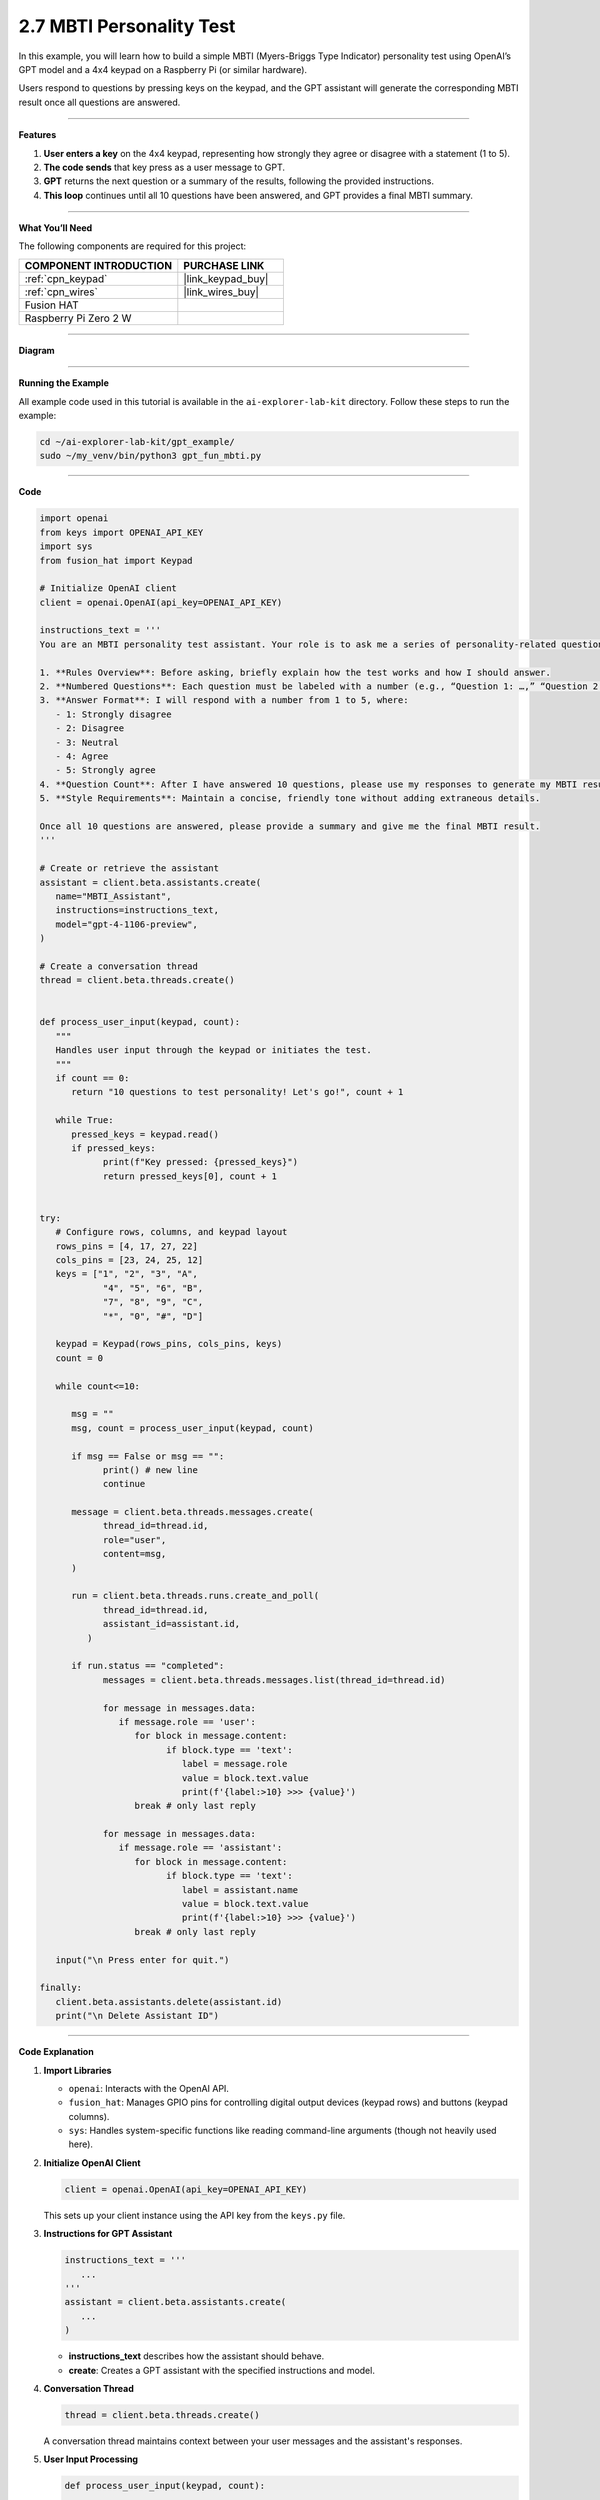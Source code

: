 2.7 MBTI Personality Test
======================================

In this example, you will learn how to build a simple MBTI (Myers-Briggs Type Indicator) personality test using OpenAI’s GPT model and a 4x4 keypad on a Raspberry Pi (or similar hardware). 

Users respond to questions by pressing keys on the keypad, and the GPT assistant will generate the corresponding MBTI result once all questions are answered.


----------------------------------------------

**Features**


1. **User enters a key** on the 4x4 keypad, representing how strongly they agree or disagree with a statement (1 to 5).  
2. **The code sends** that key press as a user message to GPT.  
3. **GPT** returns the next question or a summary of the results, following the provided instructions.  
4. **This loop** continues until all 10 questions have been answered, and GPT provides a final MBTI summary.

----------------------------------------------


**What You’ll Need**

The following components are required for this project:


.. list-table::
    :widths: 30 20
    :header-rows: 1

    *   - COMPONENT INTRODUCTION
        - PURCHASE LINK

    *   - :ref:`cpn_keypad`
        - |link_keypad_buy|
    *   - :ref:`cpn_wires`
        - |link_wires_buy|
    *   - Fusion HAT
        - 
    *   - Raspberry Pi Zero 2 W
        -

----------------------------------------------

**Diagram**

.. image:: img/fzz/2.1.8_bb.png
   :width: 800
   :align: center


----------------------------------------------

**Running the Example**


All example code used in this tutorial is available in the ``ai-explorer-lab-kit`` directory. 
Follow these steps to run the example:


.. code-block:: shell
   
   cd ~/ai-explorer-lab-kit/gpt_example/
   sudo ~/my_venv/bin/python3 gpt_fun_mbti.py 

----------------------------------------------

**Code**

.. raw:: html

   <run></run>

.. code-block:: python
      
   import openai
   from keys import OPENAI_API_KEY
   import sys
   from fusion_hat import Keypad

   # Initialize OpenAI client
   client = openai.OpenAI(api_key=OPENAI_API_KEY)

   instructions_text = '''
   You are an MBTI personality test assistant. Your role is to ask me a series of personality-related questions and assess my MBTI type based on my responses. Please follow these guidelines:

   1. **Rules Overview**: Before asking, briefly explain how the test works and how I should answer.
   2. **Numbered Questions**: Each question must be labeled with a number (e.g., “Question 1: …,” “Question 2: …”) for clarity.
   3. **Answer Format**: I will respond with a number from 1 to 5, where:
      - 1: Strongly disagree
      - 2: Disagree
      - 3: Neutral
      - 4: Agree
      - 5: Strongly agree
   4. **Question Count**: After I have answered 10 questions, please use my responses to generate my MBTI result and provide a concise explanation.
   5. **Style Requirements**: Maintain a concise, friendly tone without adding extraneous details.

   Once all 10 questions are answered, please provide a summary and give me the final MBTI result.
   '''

   # Create or retrieve the assistant
   assistant = client.beta.assistants.create(
      name="MBTI_Assistant",
      instructions=instructions_text,
      model="gpt-4-1106-preview",
   )

   # Create a conversation thread
   thread = client.beta.threads.create()


   def process_user_input(keypad, count):
      """
      Handles user input through the keypad or initiates the test.
      """
      if count == 0:
         return "10 questions to test personality! Let's go!", count + 1

      while True:
         pressed_keys = keypad.read()
         if pressed_keys:
               print(f"Key pressed: {pressed_keys}")
               return pressed_keys[0], count + 1


   try:
      # Configure rows, columns, and keypad layout
      rows_pins = [4, 17, 27, 22]
      cols_pins = [23, 24, 25, 12]
      keys = ["1", "2", "3", "A",
               "4", "5", "6", "B",
               "7", "8", "9", "C",
               "*", "0", "#", "D"]

      keypad = Keypad(rows_pins, cols_pins, keys)
      count = 0

      while count<=10:

         msg = ""
         msg, count = process_user_input(keypad, count)

         if msg == False or msg == "":
               print() # new line
               continue

         message = client.beta.threads.messages.create(
               thread_id=thread.id,
               role="user",
               content=msg,
         )

         run = client.beta.threads.runs.create_and_poll(
               thread_id=thread.id,
               assistant_id=assistant.id,
            )

         if run.status == "completed":
               messages = client.beta.threads.messages.list(thread_id=thread.id)

               for message in messages.data:
                  if message.role == 'user':
                     for block in message.content:
                           if block.type == 'text':
                              label = message.role 
                              value = block.text.value
                              print(f'{label:>10} >>> {value}')
                     break # only last reply

               for message in messages.data:
                  if message.role == 'assistant':
                     for block in message.content:
                           if block.type == 'text':
                              label = assistant.name
                              value = block.text.value
                              print(f'{label:>10} >>> {value}')
                     break # only last reply

      input("\n Press enter for quit.")

   finally:
      client.beta.assistants.delete(assistant.id)
      print("\n Delete Assistant ID")

----------------------------------------------

**Code Explanation**


1. **Import Libraries**

   * ``openai``: Interacts with the OpenAI API.
   * ``fusion_hat``: Manages GPIO pins for controlling digital output devices (keypad rows) and buttons (keypad columns).
   * ``sys``: Handles system-specific functions like reading command-line arguments (though not heavily used here).

2. **Initialize OpenAI Client**

   .. code-block:: python

      client = openai.OpenAI(api_key=OPENAI_API_KEY)

   This sets up your client instance using the API key from the ``keys.py`` file.

3. **Instructions for GPT Assistant**

   .. code-block:: python

      instructions_text = '''
         ...
      '''
      assistant = client.beta.assistants.create(
         ...
      )

   * **instructions_text** describes how the assistant should behave.  
   * **create**: Creates a GPT assistant with the specified instructions and model.

4. **Conversation Thread**

   .. code-block:: python

      thread = client.beta.threads.create()

   A conversation thread maintains context between your user messages and the assistant's responses.


5. **User Input Processing**

   .. code-block:: python

      def process_user_input(keypad, count):
          ...

   * If ``count == 0``, returns an introductory message to start the test.  
   * Otherwise, reads pressed keys from the keypad.  
   * Each key press is returned, and the count is incremented.

6. **Main Loop**

   .. code-block:: python

      while count <= 10:
          msg, count = process_user_input(keypad, count)
          ...

   * Repeats until the user has answered 10 questions.  
   * Sends the message (``msg``) to the GPT assistant and retrieves the assistant's response.

7. **OpenAI Assistant Calls**

   .. code-block:: python

      message = client.beta.threads.messages.create(...)
      run = client.beta.threads.runs.create_and_poll(...)

   * ``create``: Creates a user message in the thread.  
   * ``create_and_poll``: Runs the assistant and polls until completion.

8. **Response Handling**

   .. code-block:: python

      if run.status == "completed":
          messages = client.beta.threads.messages.list(thread_id=thread.id)
          ...

   * Iterates through ``messages.data`` to find the assistant's final response (``role == 'assistant'``).
   * Prints the user and assistant messages.

9. **Cleanup**

   .. code-block:: python

      finally:
         client.beta.assistants.delete(assistant.id)
         print("\n Delete Assistant ID")

   * Deletes the assistant instance upon exit, ensuring no leftover resources.

----------------------------------------------

**Debugging Tips**

1. **Keypad Not Responding:**

   * Ensure that the row and column pins are correctly connected to the GPIO pins.
   * Verify that the ``fusion_hat`` library is installed and properly configured for your setup.

2. **GPT Assistant Not Responding:**

   * Check your API key and assistant ID in ``keys.py``.
   * Make sure the assistant is created successfully by verifying the assistant status with ``client.beta.assistants.retrieve(assistant_id)``.

3. **Response Format Errors from GPT:**

   * If GPT’s response is not in the expected format, use ``print(f"Raw Response: {value}")`` to inspect the returned data.
   * Double-check the instructions provided to GPT, ensuring they clearly define the expected output structure.

4. **General Debugging:**

   * Use print statements at critical points in the code to track variable values, like ``msg``, ``count``, and the assistant's responses.
   * Add error handling to catch unexpected issues and provide useful debug information.
